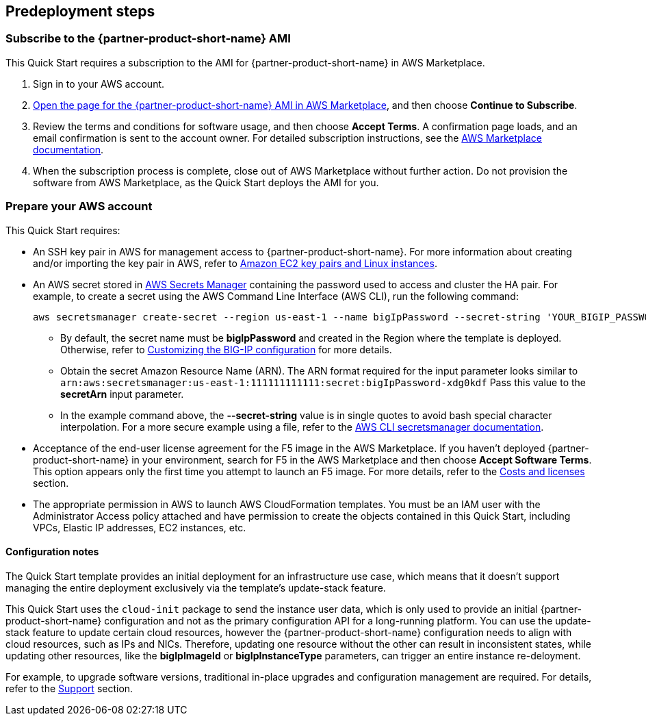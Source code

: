 //Include any predeployment steps here, such as signing up for a Marketplace AMI or making any changes to a partner account. If there are no predeployment steps, leave this file empty.

== Predeployment steps

// Optional based on Marketplace listing. Not to be edited

=== Subscribe to the {partner-product-short-name} AMI

This Quick Start requires a subscription to the AMI for {partner-product-short-name} in AWS Marketplace.

. Sign in to your AWS account.
. https://aws.amazon.com/marketplace/pp/prodview-nlakutvltzij4[Open the page for the {partner-product-short-name} AMI in AWS Marketplace^], and then choose *Continue to Subscribe*.
. Review the terms and conditions for software usage, and then choose *Accept Terms*. A confirmation page loads, and an email confirmation is sent to the account owner. For detailed subscription instructions, see the https://aws.amazon.com/marketplace/help/200799470[AWS Marketplace documentation^].

. When the subscription process is complete, close out of AWS Marketplace without further action. Do not provision the software from AWS Marketplace, as the Quick Start deploys the AMI for you.

=== Prepare your AWS account
//_Describe any setup required in the AWS account prior to template launch_

This Quick Start requires: 

* An SSH key pair in AWS for management access to {partner-product-short-name}. For more information about creating and/or importing the key pair in AWS, refer to https://docs.aws.amazon.com/AWSEC2/latest/UserGuide/ec2-key-pairs.html[Amazon EC2 key pairs and Linux instances^].
* An AWS secret stored in https://aws.amazon.com/secrets-manager/[AWS Secrets Manager^] containing the password used to access and cluster the HA pair. For example, to create a secret using the AWS Command Line Interface (AWS CLI), run the following command:

    aws secretsmanager create-secret --region us-east-1 --name bigIpPassword --secret-string 'YOUR_BIGIP_PASSWORD'

*** By default, the secret name must be *bigIpPassword* and created in the Region where the template is deployed. Otherwise, refer to link:#_customizing_the_big_ip_configuration[Customizing the BIG-IP configuration] for more details.
*** Obtain the secret Amazon Resource Name (ARN). The ARN format required for the input parameter looks similar to  `arn:aws:secretsmanager:us-east-1:111111111111:secret:bigIpPassword-xdg0kdf` Pass this value to the *secretArn* input parameter.
*** In the example command above, the *--secret-string* value is in single quotes to avoid bash special character interpolation. For a more secure example using a file, refer to the https://docs.aws.amazon.com/cli/latest/reference/secretsmanager/index.html#cli-aws-secretsmanager[AWS CLI secretsmanager documentation^]. 

* Acceptance of the end-user license agreement for the F5 image in the AWS Marketplace. If you haven't deployed {partner-product-short-name} in your environment, search for F5 in the AWS Marketplace and then choose *Accept Software Terms*. This option appears only the first time you attempt to launch an F5 image. For more details, refer to the link:#_software_licenses[Costs and licenses] section.
* The appropriate permission in AWS to launch AWS CloudFormation templates. You must be an IAM user with the Administrator Access policy attached and have permission to create the objects contained in this Quick Start, including VPCs, Elastic IP addresses, EC2 instances, etc. 



//==== Prepare your {partner-company-name} account
//_Describe any setup required in the partner portal/account prior to template launch_


==== Configuration notes ====

The Quick Start template provides an initial deployment for an infrastructure use case, which means that it doesn't support managing the entire deployment exclusively via the template's update-stack feature. 

This Quick Start uses the `cloud-init` package to send the instance user data, which is only used to provide an initial {partner-product-short-name} configuration and not as the primary configuration API for a long-running platform. You can use the update-stack feature to update certain cloud resources, however the {partner-product-short-name} configuration needs to align with cloud resources, such as IPs and NICs. Therefore, updating one resource without the other can result in inconsistent states, while updating other resources, like the *bigIpImageId* or *bigIpInstanceType* parameters, can trigger an entire instance re-deloyment. 

For example, to upgrade software versions, traditional in-place upgrades and configuration management are required. For details, refer to the link:#_support[Support] section.
